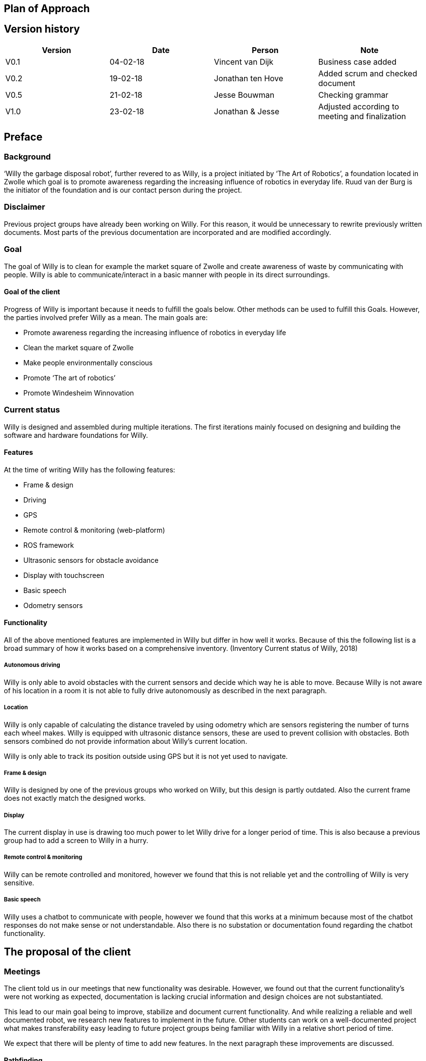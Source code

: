 == Plan of Approach

Version history
---------------

[cols=",,,",options="header",]
|=======================================================================
|Version |Date |Person |Note
|V0.1 |04-02-18 |Vincent van Dijk |Business case added

|V0.2 |19-02-18 |Jonathan ten Hove |Added scrum and checked document

|V0.5 |21-02-18 |Jesse Bouwman |Checking grammar

|V1.0 |23-02-18 |Jonathan & Jesse |Adjusted according to meeting and
finalization
|=======================================================================

Preface
-------

Background
~~~~~~~~~~

‘Willy the garbage disposal robot’, further revered to as Willy, is a
project initiated by ‘The Art of Robotics’, a foundation located in
Zwolle which goal is to promote awareness regarding the increasing
influence of robotics in everyday life. Ruud van der Burg is the
initiator of the foundation and is our contact person during the
project.

Disclaimer
~~~~~~~~~~

Previous project groups have already been working on Willy. For this
reason, it would be unnecessary to rewrite previously written documents.
Most parts of the previous documentation are incorporated and are
modified accordingly.

Goal
~~~~

The goal of Willy is to clean for example the market square of Zwolle
and create awareness of waste by communicating with people. Willy is
able to communicate/interact in a basic manner with people in its direct
surroundings.

Goal of the client
^^^^^^^^^^^^^^^^^^^

Progress of Willy is important because it needs to fulfill the goals
below. Other methods can be used to fulfill this Goals. However, the
parties involved prefer Willy as a mean. The main goals are:

* Promote awareness regarding the increasing influence of robotics in
everyday life
* Clean the market square of Zwolle
* Make people environmentally conscious
* Promote ‘The art of robotics’
* Promote Windesheim Winnovation

Current status
~~~~~~~~~~~~~~

Willy is designed and assembled during multiple iterations. The first
iterations mainly focused on designing and building the software and
hardware foundations for Willy.

Features
^^^^^^^^

At the time of writing Willy has the following features:

* Frame & design
* Driving
* GPS
* Remote control & monitoring (web-platform)
* ROS framework
* Ultrasonic sensors for obstacle avoidance
* Display with touchscreen
* Basic speech
* Odometry sensors

Functionality
^^^^^^^^^^^^^

All of the above mentioned features are implemented in Willy but differ
in how well it works. Because of this the following list is a broad
summary of how it works based on a comprehensive inventory. (Inventory
Current status of Willy, 2018)

Autonomous driving
++++++++++++++++++

Willy is only able to avoid obstacles with the current sensors and
decide which way he is able to move. Because Willy is not aware of his
location in a room it is not able to fully drive autonomously as
described in the next paragraph.

Location
++++++++

Willy is only capable of calculating the distance traveled by using
odometry which are sensors registering the number of turns each wheel
makes. Willy is equipped with ultrasonic distance sensors, these are
used to prevent collision with obstacles. Both sensors combined do not
provide information about Willy’s current location.

Willy is only able to track its position outside using GPS but it is not
yet used to navigate.

Frame & design
++++++++++++++

Willy is designed by one of the previous groups who worked on Willy, but
this design is partly outdated. Also the current frame does not exactly
match the designed works.

Display
+++++++

The current display in use is drawing too much power to let Willy drive
for a longer period of time. This is also because a previous group had
to add a screen to Willy in a hurry.

Remote control & monitoring
+++++++++++++++++++++++++++

Willy can be remote controlled and monitored, however we found that this
is not reliable yet and the controlling of Willy is very sensitive.

Basic speech
++++++++++++

Willy uses a chatbot to communicate with people, however we found that
this works at a minimum because most of the chatbot responses do not
make sense or not understandable. Also there is no substation or
documentation found regarding the chatbot functionality.

The proposal of the client
--------------------------

Meetings
~~~~~~~~

The client told us in our meetings that new functionality was desirable.
However, we found out that the current functionality’s were not working
as expected, documentation is lacking crucial information and design
choices are not substantiated.

This lead to our main goal being to improve, stabilize and document
current functionality. And while realizing a reliable and well
documented robot, we research new features to implement in the future.
Other students can work on a well-documented project what makes
transferability easy leading to future project groups being familiar
with Willy in a relative short period of time.

We expect that there will be plenty of time to add new features. In the
next paragraph these improvements are discussed.

Pathfinding
^^^^^^^^^^^

A new feature necessity is pathfinding which means that the robot can
autonomously choose the path to a certain position or find his way in a
given area.

Bug fixing (improve functionality)
^^^^^^^^^^^^^^^^^^^^^^^^^^^^^^^^^^

The current functionalities do not work consistent and contains bugs.
Improving functionality is very important to stabilize a good basis
before adding new functionalities.

Inside location monitoring
^^^^^^^^^^^^^^^^^^^^^^^^^^

The current state of Willy allows for location monitoring outside with
GPS. But GPS is only reliable outdoors and depending on the environment.
Another technology is necessary to realize indoor location tracking and
improve accuracy.

Analyze/improve battery life
^^^^^^^^^^^^^^^^^^^^^^^^^^^^

It is not clear how long the current battery last without any power
supply. Investigating the current battery life and possibly improving
the battery life is necessary to make Willy work independently.

Development environment
^^^^^^^^^^^^^^^^^^^^^^^

Split environments testing and production, easy keep willy running on
the latest possible version.

Human interaction
^^^^^^^^^^^^^^^^^

Human interaction by the use of a microphone is another new
functionality the client would like to see as part of Willy. This can be
realized by the use of a ‘Kinect link’, which is partly investigated by
previous groups, but not completed.

Design
^^^^^^

Previous groups have worked on a design for Willy, but the design is
partly outdated and needs an update. A more detailed design is also
needed to plan where each component is going to be placed.

Plan of action
--------------

In this section we will explain how we will approach the project, which
methods are used, our agreements and the defined scope.

Scope
~~~~~

To define our project scope the goal of the project is used as a base,
we visualized this using a word map of tasks we could do during the
project and which tasks are excluded.

Goal
^^^^

Our main goal is to improve, stabilize and document current
functionality. And during this new functionalities are researched. The
importance of implementation of new features will be emphasized, as new
features can only be added on top of a functioning and stable bases.

When finishing our goal described in the above paragraph, new
functionality will be implemented by priority of the client. The main
goal of willy and personal learning goals will be decisive factors.

Inclusion
^^^^^^^^^

Stabilize and improving ‘Willy’ is our main priority. Based on the
inventory, improvements will be made on functionality, documentation,
usability, transferability and reliability of ‘Willy’. After finishing
this, research documentation will be realized where new functionalities
are compared. Assuming there is some time left, new functionality will
be realized based on our advice, client input and prioritization as
stated in the previous paragraph.

Exclusion
^^^^^^^^^

The realization of the final product of Willy is not achievable with the
current time and budget.

image:media/image2.png[image,width=602,height=410]

Figure 1: Visualisation of the scope

Agreements
~~~~~~~~~~

Agreements in our team
^^^^^^^^^^^^^^^^^^^^^^

The following agreements where made between the project members. The
agreements clarify attendance, deadlines, tasks and responsibilities
within the project group.

* Every team member is responsible to actively support the scrum working
method and keep the tools used for scrum up to date.
* Absence is shared within our Google Calendar
* Documentation is shared using Google Drive
* Every group member is present at the innovation lab at set times
* Communication outside working hours is done by using WhatsApp

Agreements with the client
^^^^^^^^^^^^^^^^^^^^^^^^^^

To make communication efficient and pleasant for both our project group
and the client the following agreements where made between our team and
the client.

* The client is informed by the progress of each sprint by receiving
weekly reporting from the project group
* Communication takes place using E-mail or by phone
* Required material can be requested, the client will try to recruit
sponsors if the material is outside his budget
1.  Methods
~~~~~~~

3.3.1 Scrum
^^^^^^^^^^^

For this project our team is going to use scrum as a way to manage tasks
to complete the project and reach the goal. Scrum is one of the most
used method for implementing an agile workflow.

Tools
+++++

The tool we use to implement scrum is Trello, here we maintain the
product backlog, sprint backlog and the current progress, review and
done lists. To implement scrum during the sprint we use daily standups
where we keep each other posted on what task where working on, what
problems we face and expect to face, and what our plan is for the day.
We also use retrospectives in different formats where we give each other
feedback and look back on the completed sprint. Lastly, we use sprint
reviews to present what has been completed and show the client the
current progress after that we discuss what to do next in so called the
sprint planning.

Roles
+++++

To use scrum there are a number of required roles to guide the project.

Product owner

The product owner builds and manages the product backlog, provides
priorities and set goals for the sprint. In this project the tasks of
the product owner are somewhat divided and are managed by the whole
team. The backlog items are prioritized by our client, but further
managed by the team. The reason for this is because the client does not
have time available to be present at the sprint planning, sprint reviews
or discuss item specific needs. Therefore we will keep in contact with
the client and provide weekly status reports of our progress and discuss
specifics if needed during the project.

Scrum master

The scrum master is there to coach the team and protect the team from
widening the scope when the client for example requests extra features
during the sprint. Another task is to keep improving the team and help
to optimize the delivery flow.

The Team

The team contains members with different skill set and work together to
deliver each sprint. The team is self-organizing and does not require a
project leader. Each team member helps each other to ensure a successful
sprint completion.

Definition of Done
~~~~~~~~~~~~~~~~~~

The definition of done is an important piece of scrum’s puzzle, it
defines rules for what is considered done. These rules come down to the
following main points:

* The result complies to the predetermined acceptance criteria
* The result is well documented
* The result is at least checked by another team member
* The result is conformed the written guidelines and rules
* The result is tested

The complete definition of done and corresponding rules and guidelines
are found in the appendixes.

Risk analyses
~~~~~~~~~~~~~

In the table below, possible risks are discussed that applies to our
group of students. the table shows the possible risks and the
corresponding countermeasures to migrate the risk

Note: Other project documentation can consist of a risk analyses
concerning Willy. The risk analyses below describes the project risks
concerning the students.

[cols=",",options="header",]
|=======================================================================
|Risk |Countermeasure
|The five HBO-I qualities are not represented or in insufficient level
|Before setting objectives, first think in which way the HBO-I qualities
will be accountable.

|Objectives are not achieved |By using scrum, a maximum period of time
will be designated to a specific goal. If the goal is not achieved, the
next sprint will cover a different approach.

|Agreements are not fulfilled by one or more group members |By using a
clear planning in combination with weekly standups, progress is
monitored

|Cumbersome methods and solutions are used. |By investigating the
working method and solutions, a real and well-founded advice can be
issued to the client.

|There is not enough knowledge in the project group a|
By doing research before implementing new functionality, knowledge will
be available and documented.

Windesheim has some experienced employees and our client also has some
very useful connections. After doing some research about a specific
subject, these persons can be contacted.

|The project is terminated by the product owner |The importance of the
project was submitted by our project group to the stakeholders who make
the project available. These stakeholders are positive about the
project.

|There is not enough time to finish the project goal |A realistic client
proposal and scope is defined in the plan of action.

|The absence of team members |Every team member has responsibility for
delivering a contribution, by using scrum minimal decencies are created
between the group.
|=======================================================================

Even though Ruud is an experienced Robotics project manager, he is not
truly able to guide us in a technical sense. This means that we have to
make most technical decisions on our own backed by research. On the one
hand, this provides us with a great amount of freedom. On the other
hand, this means that we are highly responsible for the choices we make.

Quality management
~~~~~~~~~~~~~~~~~~

This chapter describes the quality management strategy. The quality
management strategy is described to guarantee the quality of each
product which will be delivered during the project.

Group effort control
^^^^^^^^^^^^^^^^^^^^

The quality of the content is guaranteed by discussing expectations
about the product beforehand with the project team. Each team member
will review documentation, code or other product. During the review of a
specific product, the reviewer will make comments based on his
interpretation of the definition of done. This will lead to a similar
vision and content.

Sprint review
^^^^^^^^^^^^^

At the end of each sprint the different delivered products are reviewed.
Not just the quality but also the built and how they fit into the rest
of the project. With this information we can learn from any mistakes we
made. There is however another reason to do a sprint review. That reason
is to inform our product owner of the progress we made.

Definition of Done
^^^^^^^^^^^^^^^^^^

The link:#definition-of-done[Definition of Done] is a ruleset that
defines when an item is done. This includes acceptance criteria which
are determined during the sprint planning by the team. This also
includes the quality and what has to be completed.

Apart from acceptance criteria the definition of done also implies that
everything complies to rules and guidelines specifically defined for
each category of components. The definition of done also states that a
test plan has been created and is tested following this plan. In the
next paragraph the use of a test plan is further explained.

To guarantee quality we made a strict and detailed definition of done
where all the rules and guidelines are included. This way we can make
sure that our deliverables comply to our quality guidelines.

The complete definition of done and corresponding rules and guidelines
are found in the appendixes.

How quality is guaranteed
^^^^^^^^^^^^^^^^^^^^^^^^^

Standards
+++++++++

Inspired by the ISO9001 risk-based testing and the use of ASMAAI, we
defined the requirements characteristic for ISO9001. These standards,
agreements and product requirements are included in our Definition of
Done.

Defined quality
++++++++++++++++

Each requirement will be categorized into one of the following three
categories:

* Functional
* Quality
* Principle

Each functional requirement does not exist without certain quality
requirements. Therefore it can be tested using the following quality
attributes which are available in the Requirement Traceability Matrix.
The following quality attributes are defined:

* availability
* scalability
* maintainability
* accountability
* adaptability
* Integrity

If a requirement doesn’t conform to any of the above-mentioned quality
attributes it is categorized as a principle.

Testing
+++++++

Each test case will refer to the requirement being tested. The
requirements being tested use the Requirement Traceability Matrix to
verify quality attributes by the test results. In other words, if a test
case completed successfully it verifies that it complies to the quality
attribute. If a test case fails it will create a risk because the
quality standards are not met.

The test plan will be based on risk-based testing by means of TMap. TMap
NEXT is an approach to structured testing. TMap NEXT was published in
2006 and it is still the standard way of testing for many
process-oriented organizations. (tmap, sd)

Business case
-------------

This business case describes aspects such as financial benefits, project
purposes and risk assessment. It also describes what benefits weigh up
against the financial investment.

Financial Resources
~~~~~~~~~~~~~~~~~~~

There is no to little financial support because the project is defined
as low-budget. If an investment is required to realize certain
functionality, a documented substantiation must be delivered to the
client. Then, depending on the costs and possible sponsorship of the
product, the client may be able to deliver the accessories necessary.
The project group can also sponsor materials if necessary.

Benefits
~~~~~~~~

During the project, consistent documentation will be realized. A
transfer of useful and clear information to the next project group
becomes possible. Benefits are different for every stakeholder. It
mainly depends on influence and interest. A description of each
stakeholder is available which explains the interest and influence of
the specific stakeholder as seen below.

Figure : stakeholder Analysis

[cols=",,",options="header",]
|=======================================================================
|Stakeholder |Financiel Benefit |other interest
|The art of robotics |Indirectly, extra publicity and promotion can
attract sponsors |Extra publicity and promotion to the ‘The Art of
Robotics’

|Projectteam |None |Professional self-development and study progress

|Windesheim |Indirectly |Winnovation promotion

|Sponsors |Indirectly |Marketing
|=======================================================================

Our team
^^^^^^^^

The project group consist of 5 students. We do not have any financial
interest, so the investment will be smaller. Personal goals have been
determined as following:

* Improve individual development process
* Facilitate study progress
* Support social contributions

The client
^^^^^^^^^^

The Art of Robotics is a foundation which goal is to promote awareness
regarding the increasing influence of robotics in everyday life. Ruud
van den Burg is our contact by ‘The Art of Robotics’. De purpose of
Willy is in line with the vision of ‘The Art of Robotics’. Willy can be
used as promotion material for ‘The Art of Robotics’. Both the influence
and the interest is high from the client.

Windesheim
^^^^^^^^^^

Windesheim is interested by the realization of ‘Willy’ because it can be
an eyecatcher during open days or Winnovation. It is also a nice
assignment during 'IT innovation' where different competencies can be
practiced.

Sponsors
^^^^^^^^

Sponsors can deliver important material that is used during the
realization of ‘Willy’. As return there will be advertisement on
'Willy'. The relevant sponsors can be shown on 'Willy’.

Potential interested stakeholders
~~~~~~~~~~~~~~~~~~~~~~~~~~~~~~~~~

These are stakeholders who may be interested in Willy in the nearby
future. At this moment we are not doing anything with these
stakeholders, but it might be useful for next groups which will work on
the robot.

[cols=",,",options="header",]
|================================================================
|Stakeholder |Financiel Benefit |other interest
|City of Zwolle |Reduced cleaning costs |Showing social interests
|RoVa |Reduced personnel costs |Innovative appearance
|McDonalds |Reduced recognizable waste |Innovative appearance
|================================================================

City of Zwolle
^^^^^^^^^^^^^^

The city of Zwolle can use Willy against the dispersion of waste. This
will promote the city of Zwolle as an innovative city. Costs related to
cleaning companies can be reduced. This influence and the interest will
only apply when Willy is fully operational. Their interest is relatively
high, but their influence is a bit lower especially in this stage of the
project.

ROVA
^^^^

ROVA is responsible for the cleaning of the city Zwolle. Willy can clean
a specific environment and make people more aware of waste disposal.
ROVA may also be interested in Willy.

McDonalds
^^^^^^^^^

Keeping the City free of waste is also important for the McDonalds.
However the relevant area that applies to the McDonalds is smaller than
the ‘Melkmarkt’. Because waste coming from McDonalds is easily
recognizable the company might not want to be associated with local
pollution of street waste.

Keep in mind that other companies that are on the market square may also
be interested.

Conclusion
~~~~~~~~~~

The investment can be justified with the benefits. This is why the
investment must be clear. In the previous paragraph the influence and
interest are explained by the stakeholders. Willy will be improved
during this project. The only investment contains the hardware that will
be recommended or used during the project. The client will be
responsible for sponsoring or involving sponsors and if needed our team
can also recruit sponsors.

* +
*

Planning
--------

Each sprint will take one week on which we will work 4 days. On day 4,
we will have a sprint review at the end of the day. During this review
we will look back on our progress we made during the sprint. After we
have confirmed everything that has been done in our sprint, we will look
at the planning for the next sprint. We make sure it is well planned in
accordance with our product owner’s wishes, see link:#scrum[3.3.1 Scrum]
for more detail on this.

5.2. Global planning
~~~~~~~~~~~~~~~~~~~~

[cols=",,,",options="header",]
|===================================================
|Product |Days |Start date |End date
|Orientation |11 |January 29, 2018 |February 9, 2018
|Sprint 1 |11 |February 12, 2018 |February 23, 2018
|Sprint 2 |4 |March 5, 2018 |March 9, 2018
|Sprint 3 |4 |March 12, 2018 |March 16, 2018
|Sprint 4 |4 |March 19, 2018 |March 23, 2018
|Sprint 5 |4 |March 26, 2018 |March 30, 2018
|Sprint 6 |4 |April 2, 2018 |April 6, 2018
|Sprint 7 |4 |April 9, 2018 |April 13, 2018
|Sprint 8 |4 |April 16, 2018 |April 20, 2018
|Sprint 9 |4 |April 23, 2018 |April 27, 2018
|Sprint 10 |4 |May 7, 2018 |May 11, 2018
|Sprint 11 |4 |May 14, 2018 |May 18, 2018
|Sprint 12 |4 |May 21, 2018 |May 25, 2018
|Sprint 13 |4 |May 28, 2018 |June 1, 2018
|===================================================

Figure 3: planning data

[CHART]

Figure 4: Planning

5.3 Milestones
~~~~~~~~~~~~~~

Because the projects main goal is to make Willy reliable and stable, new
features that will be added are not specified yet. That leaves us with
no other choice than to define a set of milestones which we could reach
during the project. This eliminates the need for a strict planning and
still show what we will achieve during the project. If we had chosen for
deadlines or achievements on set dates, it would mean those deadlines
would have been changed according to the project progress. That
diminishes the meaning of a deadline.

Also, because we use an agile approach to the project the project is
flexible because we redefine a goal and what to do each sprint. These
milestones are important to keep focused during the sprint and keeps us
focused on specific goals. These milestones are not placed in any order
because that would imply that the milestones have to be reached in a
certain way. However this is not the case with milestones. These are
simply goals that can be achieved.

image:media/image4.png[image,width=445,height=342]

Figure 5: Milestones

Bibliography
------------

Inventory Current status of Willy, Research (2 2018).Panchal, D. (2008,
September 3). _what-is-definition-of-done-(dod)_. Retrieved from
scrumalliance.org:
https://www.scrumalliance.org/community/articles/2008/september/what-is-definition-of-done-(dod)RADIGAN,
D. (n.d.). _scrum_. Retrieved from nl.atlassian.com:
https://nl.atlassian.com/agile/scrumtmap. (n.d.). _tmap.net_. Retrieved
from tmap: http://tmap.net/tmap-next

